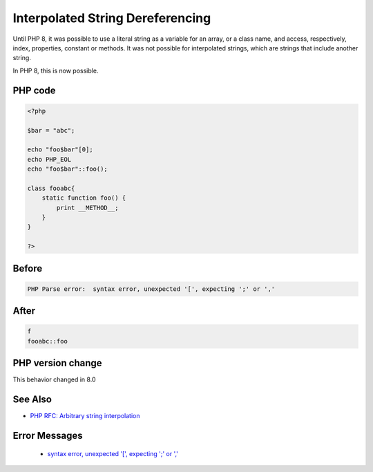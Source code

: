 .. _`interpolated-string-dereferencing`:

Interpolated String Dereferencing
=================================
.. meta::
	:description:
		Interpolated String Dereferencing: Until PHP 8, it was possible to use a literal string as a variable for an array, or a class name, and access, respectively, index, properties, constant or methods.
	:twitter:card: summary_large_image
	:twitter:site: @exakat
	:twitter:title: Interpolated String Dereferencing
	:twitter:description: Interpolated String Dereferencing: Until PHP 8, it was possible to use a literal string as a variable for an array, or a class name, and access, respectively, index, properties, constant or methods
	:twitter:creator: @exakat
	:twitter:image:src: https://php-changed-behaviors.readthedocs.io/en/latest/_static/logo.png
	:og:image: https://php-changed-behaviors.readthedocs.io/en/latest/_static/logo.png
	:og:title: Interpolated String Dereferencing
	:og:type: article
	:og:description: Until PHP 8, it was possible to use a literal string as a variable for an array, or a class name, and access, respectively, index, properties, constant or methods
	:og:url: https://php-tips.readthedocs.io/en/latest/tips/InterpolatedStringDereferencing.html
	:og:locale: en

Until PHP 8, it was possible to use a literal string as a variable for an array, or a class name, and access, respectively, index, properties, constant or methods. It was not possible for interpolated strings, which are strings that include another string. 



In PHP 8, this is now possible.

PHP code
________
.. code-block:: php

   <?php
   
   $bar = "abc";
   
   echo "foo$bar"[0];
   echo PHP_EOL
   echo "foo$bar"::foo();
   
   class fooabc{
       static function foo() {
           print __METHOD__;
       }
   }
   
   ?>

Before
______
.. code-block:: output

   PHP Parse error:  syntax error, unexpected '[', expecting ';' or ',' 

After
______
.. code-block:: output

   f
   fooabc::foo


PHP version change
__________________
This behavior changed in 8.0


See Also
________

* `PHP RFC: Arbitrary string interpolation <https://wiki.php.net/rfc/arbitrary_string_interpolation>`_


Error Messages
______________

  + `syntax error, unexpected '[', expecting ';' or ',' <https://php-errors.readthedocs.io/en/latest/messages/syntax-error%2C-unexpected-%27%5B%27%2C-expecting-%27%3B%27-or-%27%2C%27.html>`_



